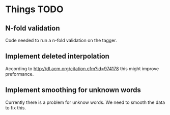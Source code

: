 * Things TODO

** N-fold validation
Code needed to run a n-fold validation on the tagger.

** Implement deleted interpolation
According to http://dl.acm.org/citation.cfm?id=974178 this might improve preformance.

** Implement smoothing for unknown words
Currently there is a problem for unknow words. We need to smooth the data to fix this.


